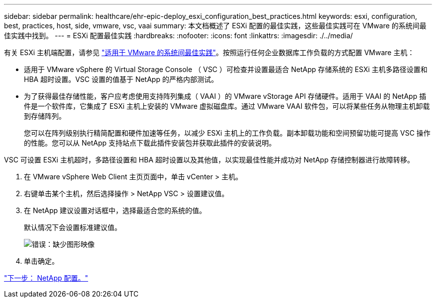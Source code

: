 ---
sidebar: sidebar 
permalink: healthcare/ehr-epic-deploy_esxi_configuration_best_practices.html 
keywords: esxi, configuration, best, practices, host, side, vmware, vsc, vaai 
summary: 本文档概述了 ESXi 配置的最佳实践，这些最佳实践可在 VMware 的系统间最佳实践中找到。 
---
= ESXi 配置最佳实践
:hardbreaks:
:nofooter: 
:icons: font
:linkattrs: 
:imagesdir: ./../media/


有关 ESXi 主机端配置，请参见 https://community.intersystems.com/post/intersystems-data-platforms-and-performance-%E2%80%93-part-9-intersystems-iris-vmware-best-practice["适用于 VMware 的系统间最佳实践"^]。按照运行任何企业数据库工作负载的方式配置 VMware 主机：

* 适用于 VMware vSphere 的 Virtual Storage Console （ VSC ）可检查并设置最适合 NetApp 存储系统的 ESXi 主机多路径设置和 HBA 超时设置。VSC 设置的值基于 NetApp 的严格内部测试。
* 为了获得最佳存储性能，客户应考虑使用支持阵列集成（ VAAI ）的 VMware vStorage API 存储硬件。适用于 VAAI 的 NetApp 插件是一个软件库，它集成了 ESXi 主机上安装的 VMware 虚拟磁盘库。通过 VMware VAAI 软件包，可以将某些任务从物理主机卸载到存储阵列。
+
您可以在阵列级别执行精简配置和硬件加速等任务，以减少 ESXi 主机上的工作负载。副本卸载功能和空间预留功能可提高 VSC 操作的性能。您可以从 NetApp 支持站点下载此插件安装包并获取此插件的安装说明。



VSC 可设置 ESXi 主机超时，多路径设置和 HBA 超时设置以及其他值，以实现最佳性能并成功对 NetApp 存储控制器进行故障转移。

. 在 VMware vSphere Web Client 主页页面中，单击 vCenter > 主机。
. 右键单击某个主机，然后选择操作 > NetApp VSC > 设置建议值。
. 在 NetApp 建议设置对话框中，选择最适合您的系统的值。
+
默认情况下会设置标准建议值。

+
image:ehr-epic-deploy_image11.png["错误：缺少图形映像"]

. 单击确定。


link:ehr-epic-deploy_netapp_configuration.html["下一步： NetApp 配置。"]
